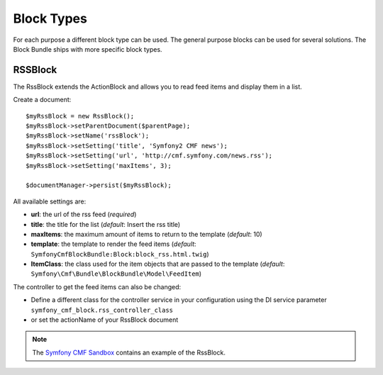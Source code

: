 Block Types
===========

For each purpose a different block type can be used. The general purpose
blocks can be used for several solutions.  The Block Bundle ships with more
specific block types.

RSSBlock
--------

The RssBlock extends the ActionBlock and allows you to read feed items and
display them in a list.

Create a document::

    $myRssBlock = new RssBlock();
    $myRssBlock->setParentDocument($parentPage);
    $myRssBlock->setName('rssBlock');
    $myRssBlock->setSetting('title', 'Symfony2 CMF news');
    $myRssBlock->setSetting('url', 'http://cmf.symfony.com/news.rss');
    $myRssBlock->setSetting('maxItems', 3);

    $documentManager->persist($myRssBlock);

All available settings are:

* **url**: the url of the rss feed (*required*)
* **title**: the title for the list (*default*: Insert the rss title)
* **maxItems**: the maximum amount of items to return to the template
  (*default*: 10)
* **template**: the template to render the feed items (*default*:
  ``SymfonyCmfBlockBundle:Block:block_rss.html.twig``)
* **ItemClass**: the class used for the item objects that are passed to the
  template (*default*: ``Symfony\Cmf\Bundle\BlockBundle\Model\FeedItem``)

The controller to get the feed items can also be changed:

* Define a different class for the controller service in your configuration
  using the DI service parameter ``symfony_cmf_block.rss_controller_class``
* or set the actionName of your RssBlock document

.. note::

    The `Symfony CMF Sandbox`_ contains an example of the RssBlock.

.. _`Symfony CMF Sandbox`: https://github.com/symfony-cmf/cmf-sandbox
